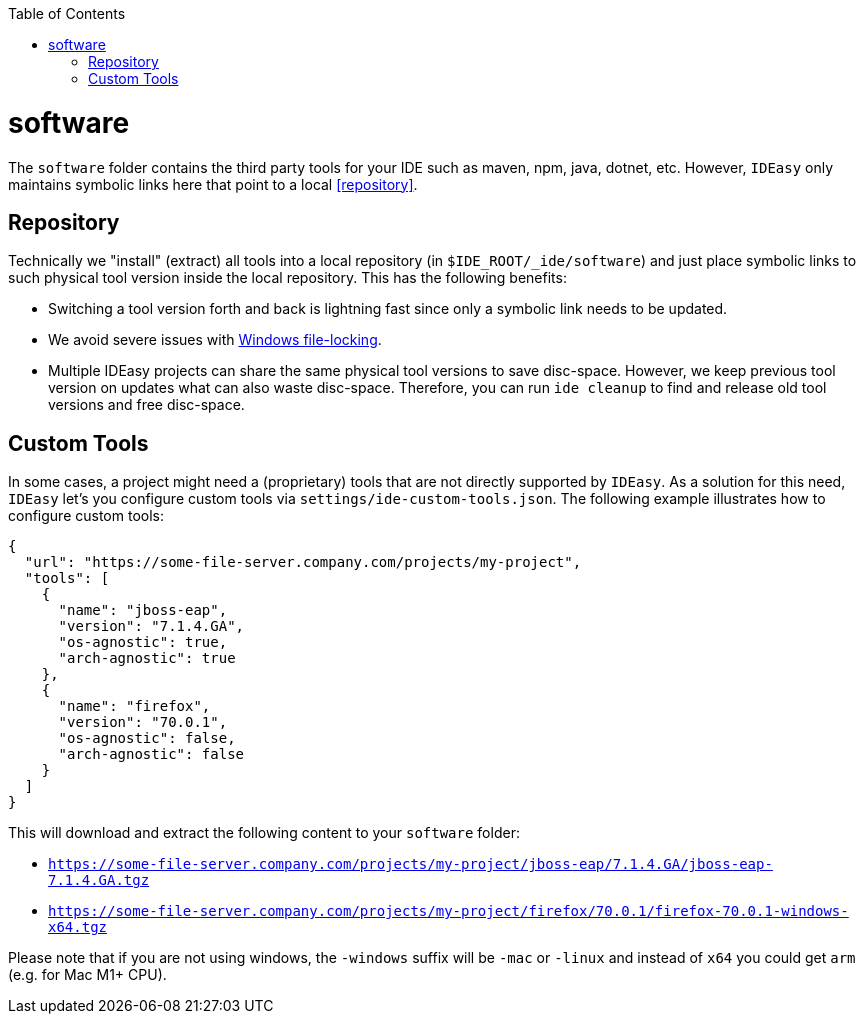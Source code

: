 :doctype: book
:toc:
toc::[]

= software

The `software` folder contains the third party tools for your IDE such as maven, npm, java, dotnet, etc.
However, `IDEasy` only maintains symbolic links here that point to a local xref:repository[].

== Repository

Technically we "install" (extract) all tools into a local repository (in `$IDE_ROOT/_ide/software`) and just place symbolic links to such physical tool version inside the local repository.
This has the following benefits:

* Switching a tool version forth and back is lightning fast since only a symbolic link needs to be updated.
* We avoid severe issues with link:windows-file-lock.adoc[Windows file-locking].
* Multiple IDEasy projects can share the same physical tool versions to save disc-space.
However, we keep previous tool version on updates what can also waste disc-space.
Therefore, you can run `ide cleanup` to find and release old tool versions and free disc-space.

== Custom Tools

In some cases, a project might need a (proprietary) tools that are not directly supported by `IDEasy`.
As a solution for this need, `IDEasy` let's you configure custom tools via `settings/ide-custom-tools.json`.
The following example illustrates how to configure custom tools:

```json
{
  "url": "https://some-file-server.company.com/projects/my-project",
  "tools": [
    {
      "name": "jboss-eap",
      "version": "7.1.4.GA",
      "os-agnostic": true,
      "arch-agnostic": true
    },
    {
      "name": "firefox",
      "version": "70.0.1",
      "os-agnostic": false,
      "arch-agnostic": false
    }
  ]
}
```

This will download and extract the following content to your `software` folder:

* `https://some-file-server.company.com/projects/my-project/jboss-eap/7.1.4.GA/jboss-eap-7.1.4.GA.tgz`
* `https://some-file-server.company.com/projects/my-project/firefox/70.0.1/firefox-70.0.1-windows-x64.tgz`

Please note that if you are not using windows, the `-windows` suffix will be `-mac` or `-linux` and instead of `x64` you could get `arm` (e.g. for Mac M1+ CPU).
